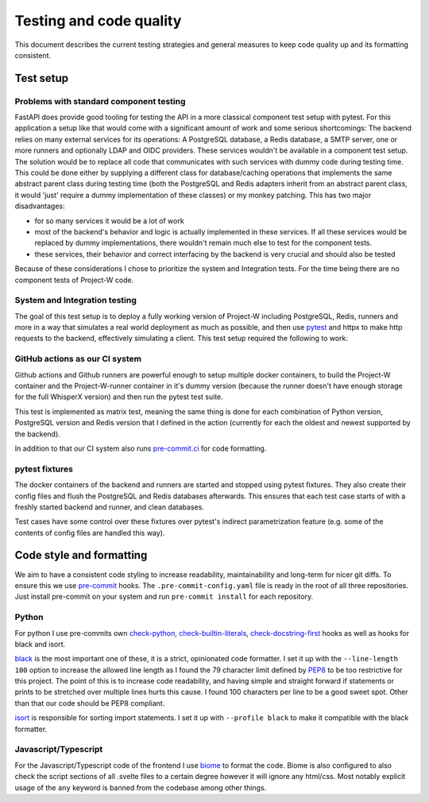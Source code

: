Testing and code quality
========================

This document describes the current testing strategies and general measures to keep code quality up and its formatting consistent.

.. _test_setup-label:

Test setup
----------

Problems with standard component testing
````````````````````````````````````````

FastAPI does provide good tooling for testing the API in a more classical component test setup with pytest. For this application a setup like that would come with a significant amount of work and some serious shortcomings: The backend relies on many external services for its operations: A PostgreSQL database, a Redis database, a SMTP server, one or more runners and optionally LDAP and OIDC providers. These services wouldn't be available in a component test setup. The solution would be to replace all code that communicates with such services with dummy code during testing time. This could be done either by supplying a different class for database/caching operations that implements the same abstract parent class during testing time (both the PostgreSQL and Redis adapters inherit from an abstract parent class, it would 'just' require a dummy implementation of these classes) or my monkey patching. This has two major disadvantages:

- for so many services it would be a lot of work

- most of the backend's behavior and logic is actually implemented in these services. If all these services would be replaced by dummy implementations, there wouldn't remain much else to test for the component tests.

- these services, their behavior and correct interfacing by the backend is very crucial and should also be tested

Because of these considerations I chose to prioritize the system and Integration tests. For the time being there are no component tests of Project-W code.

System and Integration testing
``````````````````````````````

The goal of this test setup is to deploy a fully working version of Project-W including PostgreSQL, Redis, runners and more in a way that simulates a real world deployment as much as possible, and then use `pytest <https://docs.pytest.org>`_ and httpx to make http requests to the backend, effectively simulating a client. This test setup required the following to work:

GitHub actions as our CI system
```````````````````````````````

Github actions and Github runners are powerful enough to setup multiple docker containers, to build the Project-W container and the Project-W-runner container in it's dummy version (because the runner doesn't have enough storage for the full WhisperX version) and then run the pytest test suite.

This test is implemented as matrix test, meaning the same thing is done for each combination of Python version, PostgreSQL version and Redis version that I defined in the action (currently for each the oldest and newest supported by the backend).

In addition to that our CI system also runs `pre-commit.ci <https://pre-commit.ci>`_ for code formatting.

pytest fixtures
```````````````

The docker containers of the backend and runners are started and stopped using pytest fixtures. They also create their config files and flush the PostgreSQL and Redis databases afterwards. This ensures that each test case starts of with a freshly started backend and runner, and clean databases.

Test cases have some control over these fixtures over pytest's indirect parametrization feature (e.g. some of the contents of config files are handled this way).

.. _code_style-label:

Code style and formatting
-------------------------

We aim to have a consistent code styling to increase readability, maintainability and long-term for nicer git diffs. To ensure this we use `pre-commit <https://pre-commit.com/>`_ hooks. The ``.pre-commit-config.yaml`` file is ready in the root of all three repositories. Just install pre-commit on your system and run ``pre-commit install`` for each repository.

Python
``````

For python I use pre-commits own `check-python <https://github.com/pre-commit/pre-commit-hooks/blob/main/pre_commit_hooks/check_ast.py>`_, `check-builtin-literals <https://github.com/pre-commit/pre-commit-hooks/blob/main/pre_commit_hooks/check_builtin_literals.py>`_, `check-docstring-first <https://github.com/pre-commit/pre-commit-hooks/blob/main/pre_commit_hooks/check_docstring_first.py>`_ hooks as well as hooks for black and isort.

`black <https://github.com/psf/black>`_ is the most important one of these, it is a strict, opinionated code formatter. I set it up with the ``--line-length 100`` option to increase the allowed line length as I found the 79 character limit defined by `PEP8 <https://peps.python.org/pep-0008/>`_ to be too restrictive for this project. The point of this is to increase code readability, and having simple and straight forward if statements or prints to be stretched over multiple lines hurts this cause. I found 100 characters per line to be a good sweet spot. Other than that our code should be PEP8 compliant.

`isort <https://github.com/PyCQA/isort>`_ is responsible for sorting import statements. I set it up with ``--profile black`` to make it compatible with the black formatter.

Javascript/Typescript
`````````````````````

For the Javascript/Typescript code of the frontend I use `biome <https://biomejs.dev/>`_ to format the code. Biome is also configured to also check the script sections of all .svelte files to a certain degree however it will ignore any html/css. Most notably explicit usage of the ``any`` keyword is banned from the codebase among other things.
